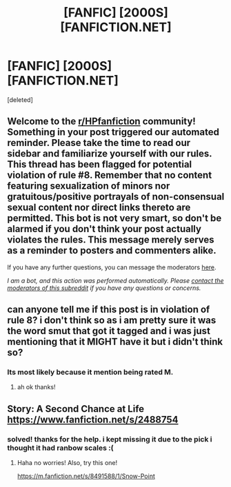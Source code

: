 #+TITLE: [FANFIC] [2000S] [FANFICTION.NET]

* [FANFIC] [2000S] [FANFICTION.NET]
:PROPERTIES:
:Score: 2
:DateUnix: 1602040448.0
:DateShort: 2020-Oct-07
:FlairText: What's That Fic?
:END:
[deleted]


** Welcome to the [[/r/HPfanfiction][r/HPfanfiction]] community! Something in your post triggered our automated reminder. Please take the time to read our sidebar and familiarize yourself with our rules. This thread has been flagged for potential violation of rule #8. Remember that no content featuring sexualization of minors nor gratuitous/positive portrayals of non-consensual sexual content nor direct links thereto are permitted. This bot is not very smart, so don't be alarmed if you don't think your post actually violates the rules. This message merely serves as a reminder to posters and commenters alike.

If you have any further questions, you can message the moderators [[https://www.reddit.com/message/compose?to=%2Fr%2FHPfanfiction][here]].

/I am a bot, and this action was performed automatically. Please [[/message/compose/?to=/r/HPfanfiction][contact the moderators of this subreddit]] if you have any questions or concerns./
:PROPERTIES:
:Author: AutoModerator
:Score: 1
:DateUnix: 1602040448.0
:DateShort: 2020-Oct-07
:END:


** can anyone tell me if this post is in violation of rule 8? i don't think so as i am pretty sure it was the word smut that got it tagged and i was just mentioning that it MIGHT have it but i didn't think so?
:PROPERTIES:
:Author: _derpy-
:Score: 1
:DateUnix: 1602040772.0
:DateShort: 2020-Oct-07
:END:

*** Its most likely because it mention being rated M.
:PROPERTIES:
:Author: EmeraldKT
:Score: 1
:DateUnix: 1602040980.0
:DateShort: 2020-Oct-07
:END:

**** ah ok thanks!
:PROPERTIES:
:Author: _derpy-
:Score: 1
:DateUnix: 1602041081.0
:DateShort: 2020-Oct-07
:END:


** Story: A Second Chance at Life [[https://www.fanfiction.net/s/2488754]]
:PROPERTIES:
:Author: EmeraldKT
:Score: 1
:DateUnix: 1602040923.0
:DateShort: 2020-Oct-07
:END:

*** solved! thanks for the help. i kept missing it due to the pick i thought it had ranbow scales :(
:PROPERTIES:
:Author: _derpy-
:Score: 1
:DateUnix: 1602041155.0
:DateShort: 2020-Oct-07
:END:

**** Haha no worries! Also, try this one!

[[https://m.fanfiction.net/s/8491588/1/Snow-Point]]
:PROPERTIES:
:Author: EmeraldKT
:Score: 1
:DateUnix: 1602041653.0
:DateShort: 2020-Oct-07
:END:
